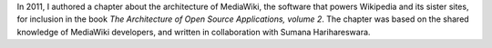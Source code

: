 .. title: MediaWiki's architecture
.. subtitle: a chapter for The Architecture of Open Source Applications, volume 2
.. slug: mediawiki-architecture-aosa
.. start: 2011-08-02T00:00:00
.. end: 2012-05-11T00:00:00
.. image: aosa-cover-crop.jpg
.. roles: writer, researcher
.. tags: Wikimedia, MediaWiki, engineering, wikiarchaeology, software architecture
.. draft: true

In 2011, I authored a chapter about the architecture of MediaWiki, the software that powers Wikipedia and its sister sites, for inclusion in the book *The Architecture of Open Source Applications, volume 2*. The chapter was based on the shared knowledge of MediaWiki developers, and written in collaboration with Sumana Harihareswara.
